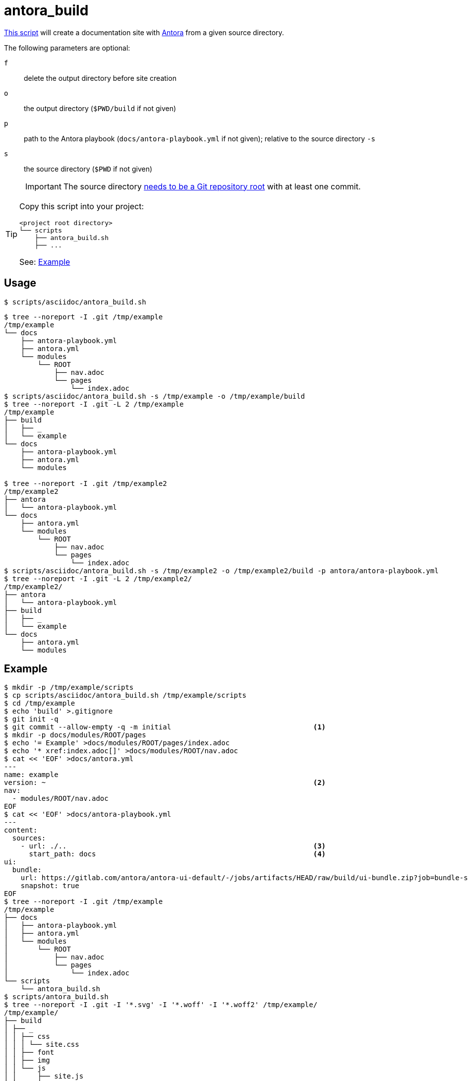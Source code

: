 // SPDX-FileCopyrightText: © 2024 Sebastian Davids <sdavids@gmx.de>
// SPDX-License-Identifier: Apache-2.0
= antora_build
:script_url: https://github.com/sdavids/sdavids-shell-misc/blob/main/scripts/asciidoc/antora_build.sh

{script_url}[This script^] will create a documentation site with https://docs.antora.org/antora/latest/[Antora] from a given source directory.

The following parameters are optional:

`f` :: delete the output directory before site creation
`o` :: the output directory (`$PWD/build` if not given)
`p` :: path to the Antora playbook (`docs/antora-playbook.yml` if not given); relative to the source directory `-s`
`s` :: the source directory (`$PWD` if not given)
+
[IMPORTANT]
====
The source directory https://docs.antora.org/antora/latest/content-source-repositories/#git-and-content-sources[needs to be a Git repository root] with at least one commit.
====

[TIP]
====
Copy this script into your project:

[,shell]
----
<project root directory>
└── scripts
    ├── antora_build.sh
    ├── ...
----

See: <<antora-build-example>>
====

== Usage

[,console]
----
$ scripts/asciidoc/antora_build.sh
----

[,shell]
----
$ tree --noreport -I .git /tmp/example
/tmp/example
└── docs
    ├── antora-playbook.yml
    ├── antora.yml
    └── modules
        └── ROOT
            ├── nav.adoc
            └── pages
                └── index.adoc
$ scripts/asciidoc/antora_build.sh -s /tmp/example -o /tmp/example/build
$ tree --noreport -I .git -L 2 /tmp/example
/tmp/example
├── build
│   ├── _
│   └── example
└── docs
    ├── antora-playbook.yml
    ├── antora.yml
    └── modules

$ tree --noreport -I .git /tmp/example2
/tmp/example2
├── antora
│   └── antora-playbook.yml
└── docs
    ├── antora.yml
    └── modules
        └── ROOT
            ├── nav.adoc
            └── pages
                └── index.adoc
$ scripts/asciidoc/antora_build.sh -s /tmp/example2 -o /tmp/example2/build -p antora/antora-playbook.yml
$ tree --noreport -I .git -L 2 /tmp/example2/
/tmp/example2/
├── antora
│   └── antora-playbook.yml
├── build
│   ├── _
│   └── example
└── docs
    ├── antora.yml
    └── modules
----

[#antora-build-example]
== Example

[,shell]
----
$ mkdir -p /tmp/example/scripts
$ cp scripts/asciidoc/antora_build.sh /tmp/example/scripts
$ cd /tmp/example
$ echo 'build' >.gitignore
$ git init -q
$ git commit --allow-empty -q -m initial                                  <1>
$ mkdir -p docs/modules/ROOT/pages
$ echo '= Example' >docs/modules/ROOT/pages/index.adoc
$ echo '* xref:index.adoc[]' >docs/modules/ROOT/nav.adoc
$ cat << 'EOF' >docs/antora.yml
---
name: example
version: ~                                                                <2>
nav:
  - modules/ROOT/nav.adoc
EOF
$ cat << 'EOF' >docs/antora-playbook.yml
---
content:
  sources:
    - url: ./..                                                           <3>
      start_path: docs                                                    <4>
ui:
  bundle:
    url: https://gitlab.com/antora/antora-ui-default/-/jobs/artifacts/HEAD/raw/build/ui-bundle.zip?job=bundle-stable
    snapshot: true
EOF
$ tree --noreport -I .git /tmp/example
/tmp/example
├── docs
│   ├── antora-playbook.yml
│   ├── antora.yml
│   └── modules
│       └── ROOT
│           ├── nav.adoc
│           └── pages
│               └── index.adoc
└── scripts
    └── antora_build.sh
$ scripts/antora_build.sh
$ tree --noreport -I .git -I '*.svg' -I '*.woff' -I '*.woff2' /tmp/example/
/tmp/example/
├── build
│ ├── _
│ │ ├── css
│ │ │ └── site.css
│ │ ├── font
│ │ ├── img
│ │ └── js
│ │     ├── site.js
│ │     └── vendor
│ │         └── highlight.js
│ └── example
│     └── index.html
├── docs
│ ├── antora-playbook.yml
│ ├── antora.yml
│ └── modules
│     └── ROOT
│         ├── nav.adoc
│         └── pages
│             └── index.adoc
└── scripts
    └── antora_build.sh
----

⇒ `build/example/index.html`

<1> a https://docs.antora.org/antora/latest/playbook/content-source-url/#local-urls[local content source root] needs at least one commit
<2> an https://docs.antora.org/antora/latest/component-with-no-version/[unversioned] component
<3> `url` needs to point to the Git repository root, i.e. the directory with the `.git` subdirectory; this is relative to `antora-playbook.yml`
<4> `start_path` points to where the component (`antora.yml`) can be found; relative to `url`

== Prerequisites

* xref:developer-guide::dev-environment/dev-installation.adoc#docker[Docker]

== Related Scripts

* xref:scripts/asciidoc/asciidoc-html-build.adoc[]

== More Information

* https://docs.antora.org/antora/latest/[Antora]
* https://docs.antora.org/antora/latest/standard-directories/[Antora - Standard File and Directory Set]
* https://docs.antora.org/antora/latest/content-source-repositories/[Antora - Repositories and Content Source Roots]
* https://docs.antora.org/antora/latest/playbook/content-source-url/#local-urls[Antora - Use local content repositories]
* https://docs.antora.org/antora/latest/component-version-descriptor/[Antora - What’s antora.yml?]
* https://docs.antora.org/antora/latest/component-with-no-version/[Antora - Define a Component with No Version]
* https://docs.antora.org/antora/latest/playbook/[Antora - Playbook]
* https://docs.antora.org/antora/latest/playbook/#relative-paths-in-a-playbook[Antora - Playbook - Relative paths in a playbook]
